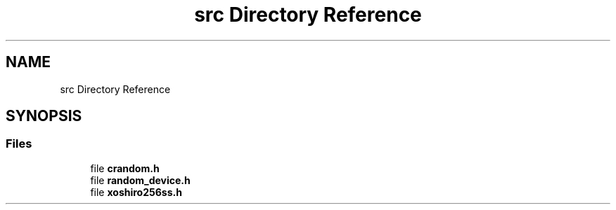 .TH "src Directory Reference" 3 "Version 1.0.0" "CRandom" \" -*- nroff -*-
.ad l
.nh
.SH NAME
src Directory Reference
.SH SYNOPSIS
.br
.PP
.SS "Files"

.in +1c
.ti -1c
.RI "file \fBcrandom\&.h\fP"
.br
.ti -1c
.RI "file \fBrandom_device\&.h\fP"
.br
.ti -1c
.RI "file \fBxoshiro256ss\&.h\fP"
.br
.in -1c
